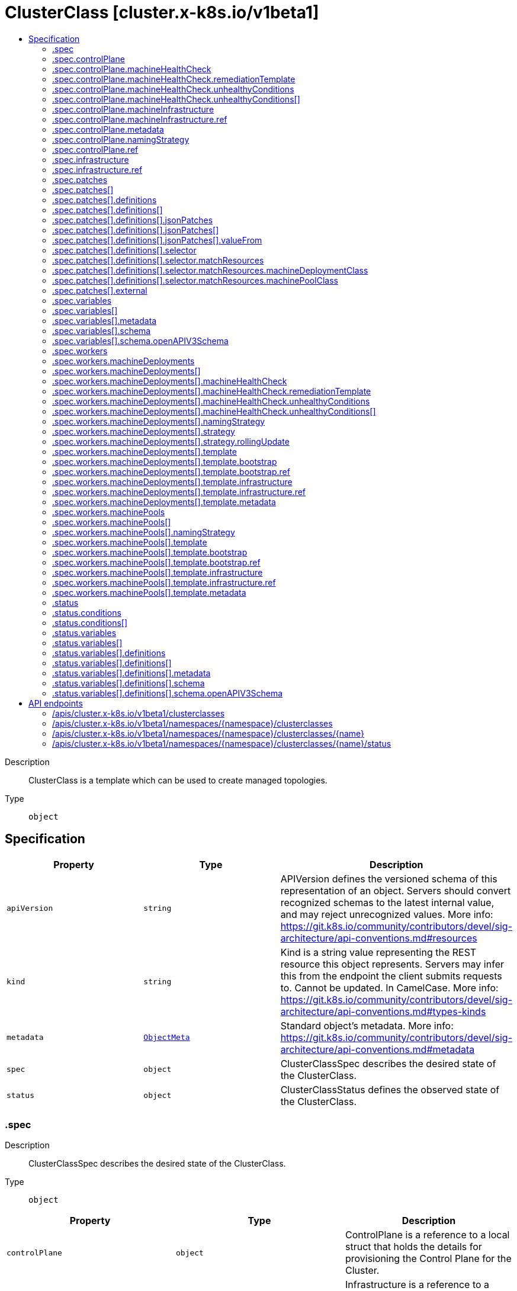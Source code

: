// Automatically generated by 'openshift-apidocs-gen'. Do not edit.
:_mod-docs-content-type: ASSEMBLY
[id="clusterclass-cluster-x-k8s-io-v1beta1"]
= ClusterClass [cluster.x-k8s.io/v1beta1]
:toc: macro
:toc-title:

toc::[]


Description::
+
--
ClusterClass is a template which can be used to create managed topologies.
--

Type::
  `object`



== Specification

[cols="1,1,1",options="header"]
|===
| Property | Type | Description

| `apiVersion`
| `string`
| APIVersion defines the versioned schema of this representation of an object. Servers should convert recognized schemas to the latest internal value, and may reject unrecognized values. More info: https://git.k8s.io/community/contributors/devel/sig-architecture/api-conventions.md#resources

| `kind`
| `string`
| Kind is a string value representing the REST resource this object represents. Servers may infer this from the endpoint the client submits requests to. Cannot be updated. In CamelCase. More info: https://git.k8s.io/community/contributors/devel/sig-architecture/api-conventions.md#types-kinds

| `metadata`
| xref:../objects/index.adoc#io.k8s.apimachinery.pkg.apis.meta.v1.ObjectMeta[`ObjectMeta`]
| Standard object's metadata. More info: https://git.k8s.io/community/contributors/devel/sig-architecture/api-conventions.md#metadata

| `spec`
| `object`
| ClusterClassSpec describes the desired state of the ClusterClass.

| `status`
| `object`
| ClusterClassStatus defines the observed state of the ClusterClass.

|===
=== .spec
Description::
+
--
ClusterClassSpec describes the desired state of the ClusterClass.
--

Type::
  `object`




[cols="1,1,1",options="header"]
|===
| Property | Type | Description

| `controlPlane`
| `object`
| ControlPlane is a reference to a local struct that holds the details
for provisioning the Control Plane for the Cluster.

| `infrastructure`
| `object`
| Infrastructure is a reference to a provider-specific template that holds
the details for provisioning infrastructure specific cluster
for the underlying provider.
The underlying provider is responsible for the implementation
of the template to an infrastructure cluster.

| `patches`
| `array`
| Patches defines the patches which are applied to customize
referenced templates of a ClusterClass.
Note: Patches will be applied in the order of the array.

| `patches[]`
| `object`
| ClusterClassPatch defines a patch which is applied to customize the referenced templates.

| `variables`
| `array`
| Variables defines the variables which can be configured
in the Cluster topology and are then used in patches.

| `variables[]`
| `object`
| ClusterClassVariable defines a variable which can
be configured in the Cluster topology and used in patches.

| `workers`
| `object`
| Workers describes the worker nodes for the cluster.
It is a collection of node types which can be used to create
the worker nodes of the cluster.

|===
=== .spec.controlPlane
Description::
+
--
ControlPlane is a reference to a local struct that holds the details
for provisioning the Control Plane for the Cluster.
--

Type::
  `object`

Required::
  - `ref`



[cols="1,1,1",options="header"]
|===
| Property | Type | Description

| `machineHealthCheck`
| `object`
| MachineHealthCheck defines a MachineHealthCheck for this ControlPlaneClass.
This field is supported if and only if the ControlPlane provider template
referenced above is Machine based and supports setting replicas.

| `machineInfrastructure`
| `object`
| MachineInfrastructure defines the metadata and infrastructure information
for control plane machines.


This field is supported if and only if the control plane provider template
referenced above is Machine based and supports setting replicas.

| `metadata`
| `object`
| Metadata is the metadata applied to the ControlPlane and the Machines of the ControlPlane
if the ControlPlaneTemplate referenced is machine based. If not, it is applied only to the
ControlPlane.
At runtime this metadata is merged with the corresponding metadata from the topology.


This field is supported if and only if the control plane provider template
referenced is Machine based.

| `namingStrategy`
| `object`
| NamingStrategy allows changing the naming pattern used when creating the control plane provider object.

| `nodeDeletionTimeout`
| `string`
| NodeDeletionTimeout defines how long the controller will attempt to delete the Node that the Machine
hosts after the Machine is marked for deletion. A duration of 0 will retry deletion indefinitely.
Defaults to 10 seconds.
NOTE: This value can be overridden while defining a Cluster.Topology.

| `nodeDrainTimeout`
| `string`
| NodeDrainTimeout is the total amount of time that the controller will spend on draining a node.
The default value is 0, meaning that the node can be drained without any time limitations.
NOTE: NodeDrainTimeout is different from `kubectl drain --timeout`
NOTE: This value can be overridden while defining a Cluster.Topology.

| `nodeVolumeDetachTimeout`
| `string`
| NodeVolumeDetachTimeout is the total amount of time that the controller will spend on waiting for all volumes
to be detached. The default value is 0, meaning that the volumes can be detached without any time limitations.
NOTE: This value can be overridden while defining a Cluster.Topology.

| `ref`
| `object`
| Ref is a required reference to a custom resource
offered by a provider.

|===
=== .spec.controlPlane.machineHealthCheck
Description::
+
--
MachineHealthCheck defines a MachineHealthCheck for this ControlPlaneClass.
This field is supported if and only if the ControlPlane provider template
referenced above is Machine based and supports setting replicas.
--

Type::
  `object`




[cols="1,1,1",options="header"]
|===
| Property | Type | Description

| `maxUnhealthy`
| `integer-or-string`
| Any further remediation is only allowed if at most "MaxUnhealthy" machines selected by
"selector" are not healthy.

| `nodeStartupTimeout`
| `string`
| Machines older than this duration without a node will be considered to have
failed and will be remediated.
If you wish to disable this feature, set the value explicitly to 0.

| `remediationTemplate`
| `object`
| RemediationTemplate is a reference to a remediation template
provided by an infrastructure provider.


This field is completely optional, when filled, the MachineHealthCheck controller
creates a new object from the template referenced and hands off remediation of the machine to
a controller that lives outside of Cluster API.

| `unhealthyConditions`
| `array`
| UnhealthyConditions contains a list of the conditions that determine
whether a node is considered unhealthy. The conditions are combined in a
logical OR, i.e. if any of the conditions is met, the node is unhealthy.

| `unhealthyConditions[]`
| `object`
| UnhealthyCondition represents a Node condition type and value with a timeout
specified as a duration.  When the named condition has been in the given
status for at least the timeout value, a node is considered unhealthy.

| `unhealthyRange`
| `string`
| Any further remediation is only allowed if the number of machines selected by "selector" as not healthy
is within the range of "UnhealthyRange". Takes precedence over MaxUnhealthy.
Eg. "[3-5]" - This means that remediation will be allowed only when:
(a) there are at least 3 unhealthy machines (and)
(b) there are at most 5 unhealthy machines

|===
=== .spec.controlPlane.machineHealthCheck.remediationTemplate
Description::
+
--
RemediationTemplate is a reference to a remediation template
provided by an infrastructure provider.


This field is completely optional, when filled, the MachineHealthCheck controller
creates a new object from the template referenced and hands off remediation of the machine to
a controller that lives outside of Cluster API.
--

Type::
  `object`




[cols="1,1,1",options="header"]
|===
| Property | Type | Description

| `apiVersion`
| `string`
| API version of the referent.

| `fieldPath`
| `string`
| If referring to a piece of an object instead of an entire object, this string
should contain a valid JSON/Go field access statement, such as desiredState.manifest.containers[2].
For example, if the object reference is to a container within a pod, this would take on a value like:
"spec.containers{name}" (where "name" refers to the name of the container that triggered
the event) or if no container name is specified "spec.containers[2]" (container with
index 2 in this pod). This syntax is chosen only to have some well-defined way of
referencing a part of an object.
TODO: this design is not final and this field is subject to change in the future.

| `kind`
| `string`
| Kind of the referent.
More info: https://git.k8s.io/community/contributors/devel/sig-architecture/api-conventions.md#types-kinds

| `name`
| `string`
| Name of the referent.
More info: https://kubernetes.io/docs/concepts/overview/working-with-objects/names/#names

| `namespace`
| `string`
| Namespace of the referent.
More info: https://kubernetes.io/docs/concepts/overview/working-with-objects/namespaces/

| `resourceVersion`
| `string`
| Specific resourceVersion to which this reference is made, if any.
More info: https://git.k8s.io/community/contributors/devel/sig-architecture/api-conventions.md#concurrency-control-and-consistency

| `uid`
| `string`
| UID of the referent.
More info: https://kubernetes.io/docs/concepts/overview/working-with-objects/names/#uids

|===
=== .spec.controlPlane.machineHealthCheck.unhealthyConditions
Description::
+
--
UnhealthyConditions contains a list of the conditions that determine
whether a node is considered unhealthy. The conditions are combined in a
logical OR, i.e. if any of the conditions is met, the node is unhealthy.
--

Type::
  `array`




=== .spec.controlPlane.machineHealthCheck.unhealthyConditions[]
Description::
+
--
UnhealthyCondition represents a Node condition type and value with a timeout
specified as a duration.  When the named condition has been in the given
status for at least the timeout value, a node is considered unhealthy.
--

Type::
  `object`

Required::
  - `status`
  - `timeout`
  - `type`



[cols="1,1,1",options="header"]
|===
| Property | Type | Description

| `status`
| `string`
| 

| `timeout`
| `string`
| 

| `type`
| `string`
| 

|===
=== .spec.controlPlane.machineInfrastructure
Description::
+
--
MachineInfrastructure defines the metadata and infrastructure information
for control plane machines.


This field is supported if and only if the control plane provider template
referenced above is Machine based and supports setting replicas.
--

Type::
  `object`

Required::
  - `ref`



[cols="1,1,1",options="header"]
|===
| Property | Type | Description

| `ref`
| `object`
| Ref is a required reference to a custom resource
offered by a provider.

|===
=== .spec.controlPlane.machineInfrastructure.ref
Description::
+
--
Ref is a required reference to a custom resource
offered by a provider.
--

Type::
  `object`




[cols="1,1,1",options="header"]
|===
| Property | Type | Description

| `apiVersion`
| `string`
| API version of the referent.

| `fieldPath`
| `string`
| If referring to a piece of an object instead of an entire object, this string
should contain a valid JSON/Go field access statement, such as desiredState.manifest.containers[2].
For example, if the object reference is to a container within a pod, this would take on a value like:
"spec.containers{name}" (where "name" refers to the name of the container that triggered
the event) or if no container name is specified "spec.containers[2]" (container with
index 2 in this pod). This syntax is chosen only to have some well-defined way of
referencing a part of an object.
TODO: this design is not final and this field is subject to change in the future.

| `kind`
| `string`
| Kind of the referent.
More info: https://git.k8s.io/community/contributors/devel/sig-architecture/api-conventions.md#types-kinds

| `name`
| `string`
| Name of the referent.
More info: https://kubernetes.io/docs/concepts/overview/working-with-objects/names/#names

| `namespace`
| `string`
| Namespace of the referent.
More info: https://kubernetes.io/docs/concepts/overview/working-with-objects/namespaces/

| `resourceVersion`
| `string`
| Specific resourceVersion to which this reference is made, if any.
More info: https://git.k8s.io/community/contributors/devel/sig-architecture/api-conventions.md#concurrency-control-and-consistency

| `uid`
| `string`
| UID of the referent.
More info: https://kubernetes.io/docs/concepts/overview/working-with-objects/names/#uids

|===
=== .spec.controlPlane.metadata
Description::
+
--
Metadata is the metadata applied to the ControlPlane and the Machines of the ControlPlane
if the ControlPlaneTemplate referenced is machine based. If not, it is applied only to the
ControlPlane.
At runtime this metadata is merged with the corresponding metadata from the topology.


This field is supported if and only if the control plane provider template
referenced is Machine based.
--

Type::
  `object`




[cols="1,1,1",options="header"]
|===
| Property | Type | Description

| `annotations`
| `object (string)`
| Annotations is an unstructured key value map stored with a resource that may be
set by external tools to store and retrieve arbitrary metadata. They are not
queryable and should be preserved when modifying objects.
More info: http://kubernetes.io/docs/user-guide/annotations

| `labels`
| `object (string)`
| Map of string keys and values that can be used to organize and categorize
(scope and select) objects. May match selectors of replication controllers
and services.
More info: http://kubernetes.io/docs/user-guide/labels

|===
=== .spec.controlPlane.namingStrategy
Description::
+
--
NamingStrategy allows changing the naming pattern used when creating the control plane provider object.
--

Type::
  `object`




[cols="1,1,1",options="header"]
|===
| Property | Type | Description

| `template`
| `string`
| Template defines the template to use for generating the name of the ControlPlane object.
If not defined, it will fallback to `{{ .cluster.name }}-{{ .random }}`.
If the templated string exceeds 63 characters, it will be trimmed to 58 characters and will
get concatenated with a random suffix of length 5.
The templating mechanism provides the following arguments:
* `.cluster.name`: The name of the cluster object.
* `.random`: A random alphanumeric string, without vowels, of length 5.

|===
=== .spec.controlPlane.ref
Description::
+
--
Ref is a required reference to a custom resource
offered by a provider.
--

Type::
  `object`




[cols="1,1,1",options="header"]
|===
| Property | Type | Description

| `apiVersion`
| `string`
| API version of the referent.

| `fieldPath`
| `string`
| If referring to a piece of an object instead of an entire object, this string
should contain a valid JSON/Go field access statement, such as desiredState.manifest.containers[2].
For example, if the object reference is to a container within a pod, this would take on a value like:
"spec.containers{name}" (where "name" refers to the name of the container that triggered
the event) or if no container name is specified "spec.containers[2]" (container with
index 2 in this pod). This syntax is chosen only to have some well-defined way of
referencing a part of an object.
TODO: this design is not final and this field is subject to change in the future.

| `kind`
| `string`
| Kind of the referent.
More info: https://git.k8s.io/community/contributors/devel/sig-architecture/api-conventions.md#types-kinds

| `name`
| `string`
| Name of the referent.
More info: https://kubernetes.io/docs/concepts/overview/working-with-objects/names/#names

| `namespace`
| `string`
| Namespace of the referent.
More info: https://kubernetes.io/docs/concepts/overview/working-with-objects/namespaces/

| `resourceVersion`
| `string`
| Specific resourceVersion to which this reference is made, if any.
More info: https://git.k8s.io/community/contributors/devel/sig-architecture/api-conventions.md#concurrency-control-and-consistency

| `uid`
| `string`
| UID of the referent.
More info: https://kubernetes.io/docs/concepts/overview/working-with-objects/names/#uids

|===
=== .spec.infrastructure
Description::
+
--
Infrastructure is a reference to a provider-specific template that holds
the details for provisioning infrastructure specific cluster
for the underlying provider.
The underlying provider is responsible for the implementation
of the template to an infrastructure cluster.
--

Type::
  `object`

Required::
  - `ref`



[cols="1,1,1",options="header"]
|===
| Property | Type | Description

| `ref`
| `object`
| Ref is a required reference to a custom resource
offered by a provider.

|===
=== .spec.infrastructure.ref
Description::
+
--
Ref is a required reference to a custom resource
offered by a provider.
--

Type::
  `object`




[cols="1,1,1",options="header"]
|===
| Property | Type | Description

| `apiVersion`
| `string`
| API version of the referent.

| `fieldPath`
| `string`
| If referring to a piece of an object instead of an entire object, this string
should contain a valid JSON/Go field access statement, such as desiredState.manifest.containers[2].
For example, if the object reference is to a container within a pod, this would take on a value like:
"spec.containers{name}" (where "name" refers to the name of the container that triggered
the event) or if no container name is specified "spec.containers[2]" (container with
index 2 in this pod). This syntax is chosen only to have some well-defined way of
referencing a part of an object.
TODO: this design is not final and this field is subject to change in the future.

| `kind`
| `string`
| Kind of the referent.
More info: https://git.k8s.io/community/contributors/devel/sig-architecture/api-conventions.md#types-kinds

| `name`
| `string`
| Name of the referent.
More info: https://kubernetes.io/docs/concepts/overview/working-with-objects/names/#names

| `namespace`
| `string`
| Namespace of the referent.
More info: https://kubernetes.io/docs/concepts/overview/working-with-objects/namespaces/

| `resourceVersion`
| `string`
| Specific resourceVersion to which this reference is made, if any.
More info: https://git.k8s.io/community/contributors/devel/sig-architecture/api-conventions.md#concurrency-control-and-consistency

| `uid`
| `string`
| UID of the referent.
More info: https://kubernetes.io/docs/concepts/overview/working-with-objects/names/#uids

|===
=== .spec.patches
Description::
+
--
Patches defines the patches which are applied to customize
referenced templates of a ClusterClass.
Note: Patches will be applied in the order of the array.
--

Type::
  `array`




=== .spec.patches[]
Description::
+
--
ClusterClassPatch defines a patch which is applied to customize the referenced templates.
--

Type::
  `object`

Required::
  - `name`



[cols="1,1,1",options="header"]
|===
| Property | Type | Description

| `definitions`
| `array`
| Definitions define inline patches.
Note: Patches will be applied in the order of the array.
Note: Exactly one of Definitions or External must be set.

| `definitions[]`
| `object`
| PatchDefinition defines a patch which is applied to customize the referenced templates.

| `description`
| `string`
| Description is a human-readable description of this patch.

| `enabledIf`
| `string`
| EnabledIf is a Go template to be used to calculate if a patch should be enabled.
It can reference variables defined in .spec.variables and builtin variables.
The patch will be enabled if the template evaluates to `true`, otherwise it will
be disabled.
If EnabledIf is not set, the patch will be enabled per default.

| `external`
| `object`
| External defines an external patch.
Note: Exactly one of Definitions or External must be set.

| `name`
| `string`
| Name of the patch.

|===
=== .spec.patches[].definitions
Description::
+
--
Definitions define inline patches.
Note: Patches will be applied in the order of the array.
Note: Exactly one of Definitions or External must be set.
--

Type::
  `array`




=== .spec.patches[].definitions[]
Description::
+
--
PatchDefinition defines a patch which is applied to customize the referenced templates.
--

Type::
  `object`

Required::
  - `jsonPatches`
  - `selector`



[cols="1,1,1",options="header"]
|===
| Property | Type | Description

| `jsonPatches`
| `array`
| JSONPatches defines the patches which should be applied on the templates
matching the selector.
Note: Patches will be applied in the order of the array.

| `jsonPatches[]`
| `object`
| JSONPatch defines a JSON patch.

| `selector`
| `object`
| Selector defines on which templates the patch should be applied.

|===
=== .spec.patches[].definitions[].jsonPatches
Description::
+
--
JSONPatches defines the patches which should be applied on the templates
matching the selector.
Note: Patches will be applied in the order of the array.
--

Type::
  `array`




=== .spec.patches[].definitions[].jsonPatches[]
Description::
+
--
JSONPatch defines a JSON patch.
--

Type::
  `object`

Required::
  - `op`
  - `path`



[cols="1,1,1",options="header"]
|===
| Property | Type | Description

| `op`
| `string`
| Op defines the operation of the patch.
Note: Only `add`, `replace` and `remove` are supported.

| `path`
| `string`
| Path defines the path of the patch.
Note: Only the spec of a template can be patched, thus the path has to start with /spec/.
Note: For now the only allowed array modifications are `append` and `prepend`, i.e.:
* for op: `add`: only index 0 (prepend) and - (append) are allowed
* for op: `replace` or `remove`: no indexes are allowed

| `value`
| ``
| Value defines the value of the patch.
Note: Either Value or ValueFrom is required for add and replace
operations. Only one of them is allowed to be set at the same time.
Note: We have to use apiextensionsv1.JSON instead of our JSON type,
because controller-tools has a hard-coded schema for apiextensionsv1.JSON
which cannot be produced by another type (unset type field).
Ref: https://github.com/kubernetes-sigs/controller-tools/blob/d0e03a142d0ecdd5491593e941ee1d6b5d91dba6/pkg/crd/known_types.go#L106-L111

| `valueFrom`
| `object`
| ValueFrom defines the value of the patch.
Note: Either Value or ValueFrom is required for add and replace
operations. Only one of them is allowed to be set at the same time.

|===
=== .spec.patches[].definitions[].jsonPatches[].valueFrom
Description::
+
--
ValueFrom defines the value of the patch.
Note: Either Value or ValueFrom is required for add and replace
operations. Only one of them is allowed to be set at the same time.
--

Type::
  `object`




[cols="1,1,1",options="header"]
|===
| Property | Type | Description

| `template`
| `string`
| Template is the Go template to be used to calculate the value.
A template can reference variables defined in .spec.variables and builtin variables.
Note: The template must evaluate to a valid YAML or JSON value.

| `variable`
| `string`
| Variable is the variable to be used as value.
Variable can be one of the variables defined in .spec.variables or a builtin variable.

|===
=== .spec.patches[].definitions[].selector
Description::
+
--
Selector defines on which templates the patch should be applied.
--

Type::
  `object`

Required::
  - `apiVersion`
  - `kind`
  - `matchResources`



[cols="1,1,1",options="header"]
|===
| Property | Type | Description

| `apiVersion`
| `string`
| APIVersion filters templates by apiVersion.

| `kind`
| `string`
| Kind filters templates by kind.

| `matchResources`
| `object`
| MatchResources selects templates based on where they are referenced.

|===
=== .spec.patches[].definitions[].selector.matchResources
Description::
+
--
MatchResources selects templates based on where they are referenced.
--

Type::
  `object`




[cols="1,1,1",options="header"]
|===
| Property | Type | Description

| `controlPlane`
| `boolean`
| ControlPlane selects templates referenced in .spec.ControlPlane.
Note: this will match the controlPlane and also the controlPlane
machineInfrastructure (depending on the kind and apiVersion).

| `infrastructureCluster`
| `boolean`
| InfrastructureCluster selects templates referenced in .spec.infrastructure.

| `machineDeploymentClass`
| `object`
| MachineDeploymentClass selects templates referenced in specific MachineDeploymentClasses in
.spec.workers.machineDeployments.

| `machinePoolClass`
| `object`
| MachinePoolClass selects templates referenced in specific MachinePoolClasses in
.spec.workers.machinePools.

|===
=== .spec.patches[].definitions[].selector.matchResources.machineDeploymentClass
Description::
+
--
MachineDeploymentClass selects templates referenced in specific MachineDeploymentClasses in
.spec.workers.machineDeployments.
--

Type::
  `object`




[cols="1,1,1",options="header"]
|===
| Property | Type | Description

| `names`
| `array (string)`
| Names selects templates by class names.

|===
=== .spec.patches[].definitions[].selector.matchResources.machinePoolClass
Description::
+
--
MachinePoolClass selects templates referenced in specific MachinePoolClasses in
.spec.workers.machinePools.
--

Type::
  `object`




[cols="1,1,1",options="header"]
|===
| Property | Type | Description

| `names`
| `array (string)`
| Names selects templates by class names.

|===
=== .spec.patches[].external
Description::
+
--
External defines an external patch.
Note: Exactly one of Definitions or External must be set.
--

Type::
  `object`




[cols="1,1,1",options="header"]
|===
| Property | Type | Description

| `discoverVariablesExtension`
| `string`
| DiscoverVariablesExtension references an extension which is called to discover variables.

| `generateExtension`
| `string`
| GenerateExtension references an extension which is called to generate patches.

| `settings`
| `object (string)`
| Settings defines key value pairs to be passed to the extensions.
Values defined here take precedence over the values defined in the
corresponding ExtensionConfig.

| `validateExtension`
| `string`
| ValidateExtension references an extension which is called to validate the topology.

|===
=== .spec.variables
Description::
+
--
Variables defines the variables which can be configured
in the Cluster topology and are then used in patches.
--

Type::
  `array`




=== .spec.variables[]
Description::
+
--
ClusterClassVariable defines a variable which can
be configured in the Cluster topology and used in patches.
--

Type::
  `object`

Required::
  - `name`
  - `required`
  - `schema`



[cols="1,1,1",options="header"]
|===
| Property | Type | Description

| `metadata`
| `object`
| Metadata is the metadata of a variable.
It can be used to add additional data for higher level tools to
a ClusterClassVariable.

| `name`
| `string`
| Name of the variable.

| `required`
| `boolean`
| Required specifies if the variable is required.
Note: this applies to the variable as a whole and thus the
top-level object defined in the schema. If nested fields are
required, this will be specified inside the schema.

| `schema`
| `object`
| Schema defines the schema of the variable.

|===
=== .spec.variables[].metadata
Description::
+
--
Metadata is the metadata of a variable.
It can be used to add additional data for higher level tools to
a ClusterClassVariable.
--

Type::
  `object`




[cols="1,1,1",options="header"]
|===
| Property | Type | Description

| `annotations`
| `object (string)`
| Annotations is an unstructured key value map that can be used to store and
retrieve arbitrary metadata.
They are not queryable.

| `labels`
| `object (string)`
| Map of string keys and values that can be used to organize and categorize
(scope and select) variables.

|===
=== .spec.variables[].schema
Description::
+
--
Schema defines the schema of the variable.
--

Type::
  `object`

Required::
  - `openAPIV3Schema`



[cols="1,1,1",options="header"]
|===
| Property | Type | Description

| `openAPIV3Schema`
| `object`
| OpenAPIV3Schema defines the schema of a variable via OpenAPI v3
schema. The schema is a subset of the schema used in
Kubernetes CRDs.

|===
=== .spec.variables[].schema.openAPIV3Schema
Description::
+
--
OpenAPIV3Schema defines the schema of a variable via OpenAPI v3
schema. The schema is a subset of the schema used in
Kubernetes CRDs.
--

Type::
  `object`

Required::
  - `type`



[cols="1,1,1",options="header"]
|===
| Property | Type | Description

| `additionalProperties`
| ``
| AdditionalProperties specifies the schema of values in a map (keys are always strings).
NOTE: Can only be set if type is object.
NOTE: AdditionalProperties is mutually exclusive with Properties.
NOTE: This field uses PreserveUnknownFields and Schemaless,
because recursive validation is not possible.

| `default`
| ``
| Default is the default value of the variable.
NOTE: Can be set for all types.

| `description`
| `string`
| Description is a human-readable description of this variable.

| `enum`
| `array (undefined)`
| Enum is the list of valid values of the variable.
NOTE: Can be set for all types.

| `example`
| ``
| Example is an example for this variable.

| `exclusiveMaximum`
| `boolean`
| ExclusiveMaximum specifies if the Maximum is exclusive.
NOTE: Can only be set if type is integer or number.

| `exclusiveMinimum`
| `boolean`
| ExclusiveMinimum specifies if the Minimum is exclusive.
NOTE: Can only be set if type is integer or number.

| `format`
| `string`
| Format is an OpenAPI v3 format string. Unknown formats are ignored.
For a list of supported formats please see: (of the k8s.io/apiextensions-apiserver version we're currently using)
https://github.com/kubernetes/apiextensions-apiserver/blob/master/pkg/apiserver/validation/formats.go
NOTE: Can only be set if type is string.

| `items`
| ``
| Items specifies fields of an array.
NOTE: Can only be set if type is array.
NOTE: This field uses PreserveUnknownFields and Schemaless,
because recursive validation is not possible.

| `maxItems`
| `integer`
| MaxItems is the max length of an array variable.
NOTE: Can only be set if type is array.

| `maxLength`
| `integer`
| MaxLength is the max length of a string variable.
NOTE: Can only be set if type is string.

| `maximum`
| `integer`
| Maximum is the maximum of an integer or number variable.
If ExclusiveMaximum is false, the variable is valid if it is lower than, or equal to, the value of Maximum.
If ExclusiveMaximum is true, the variable is valid if it is strictly lower than the value of Maximum.
NOTE: Can only be set if type is integer or number.

| `minItems`
| `integer`
| MinItems is the min length of an array variable.
NOTE: Can only be set if type is array.

| `minLength`
| `integer`
| MinLength is the min length of a string variable.
NOTE: Can only be set if type is string.

| `minimum`
| `integer`
| Minimum is the minimum of an integer or number variable.
If ExclusiveMinimum is false, the variable is valid if it is greater than, or equal to, the value of Minimum.
If ExclusiveMinimum is true, the variable is valid if it is strictly greater than the value of Minimum.
NOTE: Can only be set if type is integer or number.

| `pattern`
| `string`
| Pattern is the regex which a string variable must match.
NOTE: Can only be set if type is string.

| `properties`
| ``
| Properties specifies fields of an object.
NOTE: Can only be set if type is object.
NOTE: Properties is mutually exclusive with AdditionalProperties.
NOTE: This field uses PreserveUnknownFields and Schemaless,
because recursive validation is not possible.

| `required`
| `array (string)`
| Required specifies which fields of an object are required.
NOTE: Can only be set if type is object.

| `type`
| `string`
| Type is the type of the variable.
Valid values are: object, array, string, integer, number or boolean.

| `uniqueItems`
| `boolean`
| UniqueItems specifies if items in an array must be unique.
NOTE: Can only be set if type is array.

| `x-kubernetes-preserve-unknown-fields`
| `boolean`
| XPreserveUnknownFields allows setting fields in a variable object
which are not defined in the variable schema. This affects fields recursively,
except if nested properties or additionalProperties are specified in the schema.

|===
=== .spec.workers
Description::
+
--
Workers describes the worker nodes for the cluster.
It is a collection of node types which can be used to create
the worker nodes of the cluster.
--

Type::
  `object`




[cols="1,1,1",options="header"]
|===
| Property | Type | Description

| `machineDeployments`
| `array`
| MachineDeployments is a list of machine deployment classes that can be used to create
a set of worker nodes.

| `machineDeployments[]`
| `object`
| MachineDeploymentClass serves as a template to define a set of worker nodes of the cluster
provisioned using the `ClusterClass`.

| `machinePools`
| `array`
| MachinePools is a list of machine pool classes that can be used to create
a set of worker nodes.

| `machinePools[]`
| `object`
| MachinePoolClass serves as a template to define a pool of worker nodes of the cluster
provisioned using `ClusterClass`.

|===
=== .spec.workers.machineDeployments
Description::
+
--
MachineDeployments is a list of machine deployment classes that can be used to create
a set of worker nodes.
--

Type::
  `array`




=== .spec.workers.machineDeployments[]
Description::
+
--
MachineDeploymentClass serves as a template to define a set of worker nodes of the cluster
provisioned using the `ClusterClass`.
--

Type::
  `object`

Required::
  - `class`
  - `template`



[cols="1,1,1",options="header"]
|===
| Property | Type | Description

| `class`
| `string`
| Class denotes a type of worker node present in the cluster,
this name MUST be unique within a ClusterClass and can be referenced
in the Cluster to create a managed MachineDeployment.

| `failureDomain`
| `string`
| FailureDomain is the failure domain the machines will be created in.
Must match a key in the FailureDomains map stored on the cluster object.
NOTE: This value can be overridden while defining a Cluster.Topology using this MachineDeploymentClass.

| `machineHealthCheck`
| `object`
| MachineHealthCheck defines a MachineHealthCheck for this MachineDeploymentClass.

| `minReadySeconds`
| `integer`
| Minimum number of seconds for which a newly created machine should
be ready.
Defaults to 0 (machine will be considered available as soon as it
is ready)
NOTE: This value can be overridden while defining a Cluster.Topology using this MachineDeploymentClass.

| `namingStrategy`
| `object`
| NamingStrategy allows changing the naming pattern used when creating the MachineDeployment.

| `nodeDeletionTimeout`
| `string`
| NodeDeletionTimeout defines how long the controller will attempt to delete the Node that the Machine
hosts after the Machine is marked for deletion. A duration of 0 will retry deletion indefinitely.
Defaults to 10 seconds.
NOTE: This value can be overridden while defining a Cluster.Topology using this MachineDeploymentClass.

| `nodeDrainTimeout`
| `string`
| NodeDrainTimeout is the total amount of time that the controller will spend on draining a node.
The default value is 0, meaning that the node can be drained without any time limitations.
NOTE: NodeDrainTimeout is different from `kubectl drain --timeout`
NOTE: This value can be overridden while defining a Cluster.Topology using this MachineDeploymentClass.

| `nodeVolumeDetachTimeout`
| `string`
| NodeVolumeDetachTimeout is the total amount of time that the controller will spend on waiting for all volumes
to be detached. The default value is 0, meaning that the volumes can be detached without any time limitations.
NOTE: This value can be overridden while defining a Cluster.Topology using this MachineDeploymentClass.

| `strategy`
| `object`
| The deployment strategy to use to replace existing machines with
new ones.
NOTE: This value can be overridden while defining a Cluster.Topology using this MachineDeploymentClass.

| `template`
| `object`
| Template is a local struct containing a collection of templates for creation of
MachineDeployment objects representing a set of worker nodes.

|===
=== .spec.workers.machineDeployments[].machineHealthCheck
Description::
+
--
MachineHealthCheck defines a MachineHealthCheck for this MachineDeploymentClass.
--

Type::
  `object`




[cols="1,1,1",options="header"]
|===
| Property | Type | Description

| `maxUnhealthy`
| `integer-or-string`
| Any further remediation is only allowed if at most "MaxUnhealthy" machines selected by
"selector" are not healthy.

| `nodeStartupTimeout`
| `string`
| Machines older than this duration without a node will be considered to have
failed and will be remediated.
If you wish to disable this feature, set the value explicitly to 0.

| `remediationTemplate`
| `object`
| RemediationTemplate is a reference to a remediation template
provided by an infrastructure provider.


This field is completely optional, when filled, the MachineHealthCheck controller
creates a new object from the template referenced and hands off remediation of the machine to
a controller that lives outside of Cluster API.

| `unhealthyConditions`
| `array`
| UnhealthyConditions contains a list of the conditions that determine
whether a node is considered unhealthy. The conditions are combined in a
logical OR, i.e. if any of the conditions is met, the node is unhealthy.

| `unhealthyConditions[]`
| `object`
| UnhealthyCondition represents a Node condition type and value with a timeout
specified as a duration.  When the named condition has been in the given
status for at least the timeout value, a node is considered unhealthy.

| `unhealthyRange`
| `string`
| Any further remediation is only allowed if the number of machines selected by "selector" as not healthy
is within the range of "UnhealthyRange". Takes precedence over MaxUnhealthy.
Eg. "[3-5]" - This means that remediation will be allowed only when:
(a) there are at least 3 unhealthy machines (and)
(b) there are at most 5 unhealthy machines

|===
=== .spec.workers.machineDeployments[].machineHealthCheck.remediationTemplate
Description::
+
--
RemediationTemplate is a reference to a remediation template
provided by an infrastructure provider.


This field is completely optional, when filled, the MachineHealthCheck controller
creates a new object from the template referenced and hands off remediation of the machine to
a controller that lives outside of Cluster API.
--

Type::
  `object`




[cols="1,1,1",options="header"]
|===
| Property | Type | Description

| `apiVersion`
| `string`
| API version of the referent.

| `fieldPath`
| `string`
| If referring to a piece of an object instead of an entire object, this string
should contain a valid JSON/Go field access statement, such as desiredState.manifest.containers[2].
For example, if the object reference is to a container within a pod, this would take on a value like:
"spec.containers{name}" (where "name" refers to the name of the container that triggered
the event) or if no container name is specified "spec.containers[2]" (container with
index 2 in this pod). This syntax is chosen only to have some well-defined way of
referencing a part of an object.
TODO: this design is not final and this field is subject to change in the future.

| `kind`
| `string`
| Kind of the referent.
More info: https://git.k8s.io/community/contributors/devel/sig-architecture/api-conventions.md#types-kinds

| `name`
| `string`
| Name of the referent.
More info: https://kubernetes.io/docs/concepts/overview/working-with-objects/names/#names

| `namespace`
| `string`
| Namespace of the referent.
More info: https://kubernetes.io/docs/concepts/overview/working-with-objects/namespaces/

| `resourceVersion`
| `string`
| Specific resourceVersion to which this reference is made, if any.
More info: https://git.k8s.io/community/contributors/devel/sig-architecture/api-conventions.md#concurrency-control-and-consistency

| `uid`
| `string`
| UID of the referent.
More info: https://kubernetes.io/docs/concepts/overview/working-with-objects/names/#uids

|===
=== .spec.workers.machineDeployments[].machineHealthCheck.unhealthyConditions
Description::
+
--
UnhealthyConditions contains a list of the conditions that determine
whether a node is considered unhealthy. The conditions are combined in a
logical OR, i.e. if any of the conditions is met, the node is unhealthy.
--

Type::
  `array`




=== .spec.workers.machineDeployments[].machineHealthCheck.unhealthyConditions[]
Description::
+
--
UnhealthyCondition represents a Node condition type and value with a timeout
specified as a duration.  When the named condition has been in the given
status for at least the timeout value, a node is considered unhealthy.
--

Type::
  `object`

Required::
  - `status`
  - `timeout`
  - `type`



[cols="1,1,1",options="header"]
|===
| Property | Type | Description

| `status`
| `string`
| 

| `timeout`
| `string`
| 

| `type`
| `string`
| 

|===
=== .spec.workers.machineDeployments[].namingStrategy
Description::
+
--
NamingStrategy allows changing the naming pattern used when creating the MachineDeployment.
--

Type::
  `object`




[cols="1,1,1",options="header"]
|===
| Property | Type | Description

| `template`
| `string`
| Template defines the template to use for generating the name of the MachineDeployment object.
If not defined, it will fallback to `{{ .cluster.name }}-{{ .machineDeployment.topologyName }}-{{ .random }}`.
If the templated string exceeds 63 characters, it will be trimmed to 58 characters and will
get concatenated with a random suffix of length 5.
The templating mechanism provides the following arguments:
* `.cluster.name`: The name of the cluster object.
* `.random`: A random alphanumeric string, without vowels, of length 5.
* `.machineDeployment.topologyName`: The name of the MachineDeployment topology (Cluster.spec.topology.workers.machineDeployments[].name).

|===
=== .spec.workers.machineDeployments[].strategy
Description::
+
--
The deployment strategy to use to replace existing machines with
new ones.
NOTE: This value can be overridden while defining a Cluster.Topology using this MachineDeploymentClass.
--

Type::
  `object`




[cols="1,1,1",options="header"]
|===
| Property | Type | Description

| `rollingUpdate`
| `object`
| Rolling update config params. Present only if
MachineDeploymentStrategyType = RollingUpdate.

| `type`
| `string`
| Type of deployment. Allowed values are RollingUpdate and OnDelete.
The default is RollingUpdate.

|===
=== .spec.workers.machineDeployments[].strategy.rollingUpdate
Description::
+
--
Rolling update config params. Present only if
MachineDeploymentStrategyType = RollingUpdate.
--

Type::
  `object`




[cols="1,1,1",options="header"]
|===
| Property | Type | Description

| `deletePolicy`
| `string`
| DeletePolicy defines the policy used by the MachineDeployment to identify nodes to delete when downscaling.
Valid values are "Random, "Newest", "Oldest"
When no value is supplied, the default DeletePolicy of MachineSet is used

| `maxSurge`
| `integer-or-string`
| The maximum number of machines that can be scheduled above the
desired number of machines.
Value can be an absolute number (ex: 5) or a percentage of
desired machines (ex: 10%).
This can not be 0 if MaxUnavailable is 0.
Absolute number is calculated from percentage by rounding up.
Defaults to 1.
Example: when this is set to 30%, the new MachineSet can be scaled
up immediately when the rolling update starts, such that the total
number of old and new machines do not exceed 130% of desired
machines. Once old machines have been killed, new MachineSet can
be scaled up further, ensuring that total number of machines running
at any time during the update is at most 130% of desired machines.

| `maxUnavailable`
| `integer-or-string`
| The maximum number of machines that can be unavailable during the update.
Value can be an absolute number (ex: 5) or a percentage of desired
machines (ex: 10%).
Absolute number is calculated from percentage by rounding down.
This can not be 0 if MaxSurge is 0.
Defaults to 0.
Example: when this is set to 30%, the old MachineSet can be scaled
down to 70% of desired machines immediately when the rolling update
starts. Once new machines are ready, old MachineSet can be scaled
down further, followed by scaling up the new MachineSet, ensuring
that the total number of machines available at all times
during the update is at least 70% of desired machines.

|===
=== .spec.workers.machineDeployments[].template
Description::
+
--
Template is a local struct containing a collection of templates for creation of
MachineDeployment objects representing a set of worker nodes.
--

Type::
  `object`

Required::
  - `bootstrap`
  - `infrastructure`



[cols="1,1,1",options="header"]
|===
| Property | Type | Description

| `bootstrap`
| `object`
| Bootstrap contains the bootstrap template reference to be used
for the creation of worker Machines.

| `infrastructure`
| `object`
| Infrastructure contains the infrastructure template reference to be used
for the creation of worker Machines.

| `metadata`
| `object`
| Metadata is the metadata applied to the MachineDeployment and the machines of the MachineDeployment.
At runtime this metadata is merged with the corresponding metadata from the topology.

|===
=== .spec.workers.machineDeployments[].template.bootstrap
Description::
+
--
Bootstrap contains the bootstrap template reference to be used
for the creation of worker Machines.
--

Type::
  `object`

Required::
  - `ref`



[cols="1,1,1",options="header"]
|===
| Property | Type | Description

| `ref`
| `object`
| Ref is a required reference to a custom resource
offered by a provider.

|===
=== .spec.workers.machineDeployments[].template.bootstrap.ref
Description::
+
--
Ref is a required reference to a custom resource
offered by a provider.
--

Type::
  `object`




[cols="1,1,1",options="header"]
|===
| Property | Type | Description

| `apiVersion`
| `string`
| API version of the referent.

| `fieldPath`
| `string`
| If referring to a piece of an object instead of an entire object, this string
should contain a valid JSON/Go field access statement, such as desiredState.manifest.containers[2].
For example, if the object reference is to a container within a pod, this would take on a value like:
"spec.containers{name}" (where "name" refers to the name of the container that triggered
the event) or if no container name is specified "spec.containers[2]" (container with
index 2 in this pod). This syntax is chosen only to have some well-defined way of
referencing a part of an object.
TODO: this design is not final and this field is subject to change in the future.

| `kind`
| `string`
| Kind of the referent.
More info: https://git.k8s.io/community/contributors/devel/sig-architecture/api-conventions.md#types-kinds

| `name`
| `string`
| Name of the referent.
More info: https://kubernetes.io/docs/concepts/overview/working-with-objects/names/#names

| `namespace`
| `string`
| Namespace of the referent.
More info: https://kubernetes.io/docs/concepts/overview/working-with-objects/namespaces/

| `resourceVersion`
| `string`
| Specific resourceVersion to which this reference is made, if any.
More info: https://git.k8s.io/community/contributors/devel/sig-architecture/api-conventions.md#concurrency-control-and-consistency

| `uid`
| `string`
| UID of the referent.
More info: https://kubernetes.io/docs/concepts/overview/working-with-objects/names/#uids

|===
=== .spec.workers.machineDeployments[].template.infrastructure
Description::
+
--
Infrastructure contains the infrastructure template reference to be used
for the creation of worker Machines.
--

Type::
  `object`

Required::
  - `ref`



[cols="1,1,1",options="header"]
|===
| Property | Type | Description

| `ref`
| `object`
| Ref is a required reference to a custom resource
offered by a provider.

|===
=== .spec.workers.machineDeployments[].template.infrastructure.ref
Description::
+
--
Ref is a required reference to a custom resource
offered by a provider.
--

Type::
  `object`




[cols="1,1,1",options="header"]
|===
| Property | Type | Description

| `apiVersion`
| `string`
| API version of the referent.

| `fieldPath`
| `string`
| If referring to a piece of an object instead of an entire object, this string
should contain a valid JSON/Go field access statement, such as desiredState.manifest.containers[2].
For example, if the object reference is to a container within a pod, this would take on a value like:
"spec.containers{name}" (where "name" refers to the name of the container that triggered
the event) or if no container name is specified "spec.containers[2]" (container with
index 2 in this pod). This syntax is chosen only to have some well-defined way of
referencing a part of an object.
TODO: this design is not final and this field is subject to change in the future.

| `kind`
| `string`
| Kind of the referent.
More info: https://git.k8s.io/community/contributors/devel/sig-architecture/api-conventions.md#types-kinds

| `name`
| `string`
| Name of the referent.
More info: https://kubernetes.io/docs/concepts/overview/working-with-objects/names/#names

| `namespace`
| `string`
| Namespace of the referent.
More info: https://kubernetes.io/docs/concepts/overview/working-with-objects/namespaces/

| `resourceVersion`
| `string`
| Specific resourceVersion to which this reference is made, if any.
More info: https://git.k8s.io/community/contributors/devel/sig-architecture/api-conventions.md#concurrency-control-and-consistency

| `uid`
| `string`
| UID of the referent.
More info: https://kubernetes.io/docs/concepts/overview/working-with-objects/names/#uids

|===
=== .spec.workers.machineDeployments[].template.metadata
Description::
+
--
Metadata is the metadata applied to the MachineDeployment and the machines of the MachineDeployment.
At runtime this metadata is merged with the corresponding metadata from the topology.
--

Type::
  `object`




[cols="1,1,1",options="header"]
|===
| Property | Type | Description

| `annotations`
| `object (string)`
| Annotations is an unstructured key value map stored with a resource that may be
set by external tools to store and retrieve arbitrary metadata. They are not
queryable and should be preserved when modifying objects.
More info: http://kubernetes.io/docs/user-guide/annotations

| `labels`
| `object (string)`
| Map of string keys and values that can be used to organize and categorize
(scope and select) objects. May match selectors of replication controllers
and services.
More info: http://kubernetes.io/docs/user-guide/labels

|===
=== .spec.workers.machinePools
Description::
+
--
MachinePools is a list of machine pool classes that can be used to create
a set of worker nodes.
--

Type::
  `array`




=== .spec.workers.machinePools[]
Description::
+
--
MachinePoolClass serves as a template to define a pool of worker nodes of the cluster
provisioned using `ClusterClass`.
--

Type::
  `object`

Required::
  - `class`
  - `template`



[cols="1,1,1",options="header"]
|===
| Property | Type | Description

| `class`
| `string`
| Class denotes a type of machine pool present in the cluster,
this name MUST be unique within a ClusterClass and can be referenced
in the Cluster to create a managed MachinePool.

| `failureDomains`
| `array (string)`
| FailureDomains is the list of failure domains the MachinePool should be attached to.
Must match a key in the FailureDomains map stored on the cluster object.
NOTE: This value can be overridden while defining a Cluster.Topology using this MachinePoolClass.

| `minReadySeconds`
| `integer`
| Minimum number of seconds for which a newly created machine pool should
be ready.
Defaults to 0 (machine will be considered available as soon as it
is ready)
NOTE: This value can be overridden while defining a Cluster.Topology using this MachinePoolClass.

| `namingStrategy`
| `object`
| NamingStrategy allows changing the naming pattern used when creating the MachinePool.

| `nodeDeletionTimeout`
| `string`
| NodeDeletionTimeout defines how long the controller will attempt to delete the Node that the Machine
hosts after the Machine Pool is marked for deletion. A duration of 0 will retry deletion indefinitely.
Defaults to 10 seconds.
NOTE: This value can be overridden while defining a Cluster.Topology using this MachinePoolClass.

| `nodeDrainTimeout`
| `string`
| NodeDrainTimeout is the total amount of time that the controller will spend on draining a node.
The default value is 0, meaning that the node can be drained without any time limitations.
NOTE: NodeDrainTimeout is different from `kubectl drain --timeout`
NOTE: This value can be overridden while defining a Cluster.Topology using this MachinePoolClass.

| `nodeVolumeDetachTimeout`
| `string`
| NodeVolumeDetachTimeout is the total amount of time that the controller will spend on waiting for all volumes
to be detached. The default value is 0, meaning that the volumes can be detached without any time limitations.
NOTE: This value can be overridden while defining a Cluster.Topology using this MachinePoolClass.

| `template`
| `object`
| Template is a local struct containing a collection of templates for creation of
MachinePools objects representing a pool of worker nodes.

|===
=== .spec.workers.machinePools[].namingStrategy
Description::
+
--
NamingStrategy allows changing the naming pattern used when creating the MachinePool.
--

Type::
  `object`




[cols="1,1,1",options="header"]
|===
| Property | Type | Description

| `template`
| `string`
| Template defines the template to use for generating the name of the MachinePool object.
If not defined, it will fallback to `{{ .cluster.name }}-{{ .machinePool.topologyName }}-{{ .random }}`.
If the templated string exceeds 63 characters, it will be trimmed to 58 characters and will
get concatenated with a random suffix of length 5.
The templating mechanism provides the following arguments:
* `.cluster.name`: The name of the cluster object.
* `.random`: A random alphanumeric string, without vowels, of length 5.
* `.machinePool.topologyName`: The name of the MachinePool topology (Cluster.spec.topology.workers.machinePools[].name).

|===
=== .spec.workers.machinePools[].template
Description::
+
--
Template is a local struct containing a collection of templates for creation of
MachinePools objects representing a pool of worker nodes.
--

Type::
  `object`

Required::
  - `bootstrap`
  - `infrastructure`



[cols="1,1,1",options="header"]
|===
| Property | Type | Description

| `bootstrap`
| `object`
| Bootstrap contains the bootstrap template reference to be used
for the creation of the Machines in the MachinePool.

| `infrastructure`
| `object`
| Infrastructure contains the infrastructure template reference to be used
for the creation of the MachinePool.

| `metadata`
| `object`
| Metadata is the metadata applied to the MachinePool.
At runtime this metadata is merged with the corresponding metadata from the topology.

|===
=== .spec.workers.machinePools[].template.bootstrap
Description::
+
--
Bootstrap contains the bootstrap template reference to be used
for the creation of the Machines in the MachinePool.
--

Type::
  `object`

Required::
  - `ref`



[cols="1,1,1",options="header"]
|===
| Property | Type | Description

| `ref`
| `object`
| Ref is a required reference to a custom resource
offered by a provider.

|===
=== .spec.workers.machinePools[].template.bootstrap.ref
Description::
+
--
Ref is a required reference to a custom resource
offered by a provider.
--

Type::
  `object`




[cols="1,1,1",options="header"]
|===
| Property | Type | Description

| `apiVersion`
| `string`
| API version of the referent.

| `fieldPath`
| `string`
| If referring to a piece of an object instead of an entire object, this string
should contain a valid JSON/Go field access statement, such as desiredState.manifest.containers[2].
For example, if the object reference is to a container within a pod, this would take on a value like:
"spec.containers{name}" (where "name" refers to the name of the container that triggered
the event) or if no container name is specified "spec.containers[2]" (container with
index 2 in this pod). This syntax is chosen only to have some well-defined way of
referencing a part of an object.
TODO: this design is not final and this field is subject to change in the future.

| `kind`
| `string`
| Kind of the referent.
More info: https://git.k8s.io/community/contributors/devel/sig-architecture/api-conventions.md#types-kinds

| `name`
| `string`
| Name of the referent.
More info: https://kubernetes.io/docs/concepts/overview/working-with-objects/names/#names

| `namespace`
| `string`
| Namespace of the referent.
More info: https://kubernetes.io/docs/concepts/overview/working-with-objects/namespaces/

| `resourceVersion`
| `string`
| Specific resourceVersion to which this reference is made, if any.
More info: https://git.k8s.io/community/contributors/devel/sig-architecture/api-conventions.md#concurrency-control-and-consistency

| `uid`
| `string`
| UID of the referent.
More info: https://kubernetes.io/docs/concepts/overview/working-with-objects/names/#uids

|===
=== .spec.workers.machinePools[].template.infrastructure
Description::
+
--
Infrastructure contains the infrastructure template reference to be used
for the creation of the MachinePool.
--

Type::
  `object`

Required::
  - `ref`



[cols="1,1,1",options="header"]
|===
| Property | Type | Description

| `ref`
| `object`
| Ref is a required reference to a custom resource
offered by a provider.

|===
=== .spec.workers.machinePools[].template.infrastructure.ref
Description::
+
--
Ref is a required reference to a custom resource
offered by a provider.
--

Type::
  `object`




[cols="1,1,1",options="header"]
|===
| Property | Type | Description

| `apiVersion`
| `string`
| API version of the referent.

| `fieldPath`
| `string`
| If referring to a piece of an object instead of an entire object, this string
should contain a valid JSON/Go field access statement, such as desiredState.manifest.containers[2].
For example, if the object reference is to a container within a pod, this would take on a value like:
"spec.containers{name}" (where "name" refers to the name of the container that triggered
the event) or if no container name is specified "spec.containers[2]" (container with
index 2 in this pod). This syntax is chosen only to have some well-defined way of
referencing a part of an object.
TODO: this design is not final and this field is subject to change in the future.

| `kind`
| `string`
| Kind of the referent.
More info: https://git.k8s.io/community/contributors/devel/sig-architecture/api-conventions.md#types-kinds

| `name`
| `string`
| Name of the referent.
More info: https://kubernetes.io/docs/concepts/overview/working-with-objects/names/#names

| `namespace`
| `string`
| Namespace of the referent.
More info: https://kubernetes.io/docs/concepts/overview/working-with-objects/namespaces/

| `resourceVersion`
| `string`
| Specific resourceVersion to which this reference is made, if any.
More info: https://git.k8s.io/community/contributors/devel/sig-architecture/api-conventions.md#concurrency-control-and-consistency

| `uid`
| `string`
| UID of the referent.
More info: https://kubernetes.io/docs/concepts/overview/working-with-objects/names/#uids

|===
=== .spec.workers.machinePools[].template.metadata
Description::
+
--
Metadata is the metadata applied to the MachinePool.
At runtime this metadata is merged with the corresponding metadata from the topology.
--

Type::
  `object`




[cols="1,1,1",options="header"]
|===
| Property | Type | Description

| `annotations`
| `object (string)`
| Annotations is an unstructured key value map stored with a resource that may be
set by external tools to store and retrieve arbitrary metadata. They are not
queryable and should be preserved when modifying objects.
More info: http://kubernetes.io/docs/user-guide/annotations

| `labels`
| `object (string)`
| Map of string keys and values that can be used to organize and categorize
(scope and select) objects. May match selectors of replication controllers
and services.
More info: http://kubernetes.io/docs/user-guide/labels

|===
=== .status
Description::
+
--
ClusterClassStatus defines the observed state of the ClusterClass.
--

Type::
  `object`




[cols="1,1,1",options="header"]
|===
| Property | Type | Description

| `conditions`
| `array`
| Conditions defines current observed state of the ClusterClass.

| `conditions[]`
| `object`
| Condition defines an observation of a Cluster API resource operational state.

| `observedGeneration`
| `integer`
| ObservedGeneration is the latest generation observed by the controller.

| `variables`
| `array`
| Variables is a list of ClusterClassStatusVariable that are defined for the ClusterClass.

| `variables[]`
| `object`
| ClusterClassStatusVariable defines a variable which appears in the status of a ClusterClass.

|===
=== .status.conditions
Description::
+
--
Conditions defines current observed state of the ClusterClass.
--

Type::
  `array`




=== .status.conditions[]
Description::
+
--
Condition defines an observation of a Cluster API resource operational state.
--

Type::
  `object`

Required::
  - `lastTransitionTime`
  - `status`
  - `type`



[cols="1,1,1",options="header"]
|===
| Property | Type | Description

| `lastTransitionTime`
| `string`
| Last time the condition transitioned from one status to another.
This should be when the underlying condition changed. If that is not known, then using the time when
the API field changed is acceptable.

| `message`
| `string`
| A human readable message indicating details about the transition.
This field may be empty.

| `reason`
| `string`
| The reason for the condition's last transition in CamelCase.
The specific API may choose whether or not this field is considered a guaranteed API.
This field may not be empty.

| `severity`
| `string`
| Severity provides an explicit classification of Reason code, so the users or machines can immediately
understand the current situation and act accordingly.
The Severity field MUST be set only when Status=False.

| `status`
| `string`
| Status of the condition, one of True, False, Unknown.

| `type`
| `string`
| Type of condition in CamelCase or in foo.example.com/CamelCase.
Many .condition.type values are consistent across resources like Available, but because arbitrary conditions
can be useful (see .node.status.conditions), the ability to deconflict is important.

|===
=== .status.variables
Description::
+
--
Variables is a list of ClusterClassStatusVariable that are defined for the ClusterClass.
--

Type::
  `array`




=== .status.variables[]
Description::
+
--
ClusterClassStatusVariable defines a variable which appears in the status of a ClusterClass.
--

Type::
  `object`

Required::
  - `definitions`
  - `name`



[cols="1,1,1",options="header"]
|===
| Property | Type | Description

| `definitions`
| `array`
| Definitions is a list of definitions for a variable.

| `definitions[]`
| `object`
| ClusterClassStatusVariableDefinition defines a variable which appears in the status of a ClusterClass.

| `definitionsConflict`
| `boolean`
| DefinitionsConflict specifies whether or not there are conflicting definitions for a single variable name.

| `name`
| `string`
| Name is the name of the variable.

|===
=== .status.variables[].definitions
Description::
+
--
Definitions is a list of definitions for a variable.
--

Type::
  `array`




=== .status.variables[].definitions[]
Description::
+
--
ClusterClassStatusVariableDefinition defines a variable which appears in the status of a ClusterClass.
--

Type::
  `object`

Required::
  - `from`
  - `required`
  - `schema`



[cols="1,1,1",options="header"]
|===
| Property | Type | Description

| `from`
| `string`
| From specifies the origin of the variable definition.
This will be `inline` for variables defined in the ClusterClass or the name of a patch defined in the ClusterClass
for variables discovered from a DiscoverVariables runtime extensions.

| `metadata`
| `object`
| Metadata is the metadata of a variable.
It can be used to add additional data for higher level tools to
a ClusterClassVariable.

| `required`
| `boolean`
| Required specifies if the variable is required.
Note: this applies to the variable as a whole and thus the
top-level object defined in the schema. If nested fields are
required, this will be specified inside the schema.

| `schema`
| `object`
| Schema defines the schema of the variable.

|===
=== .status.variables[].definitions[].metadata
Description::
+
--
Metadata is the metadata of a variable.
It can be used to add additional data for higher level tools to
a ClusterClassVariable.
--

Type::
  `object`




[cols="1,1,1",options="header"]
|===
| Property | Type | Description

| `annotations`
| `object (string)`
| Annotations is an unstructured key value map that can be used to store and
retrieve arbitrary metadata.
They are not queryable.

| `labels`
| `object (string)`
| Map of string keys and values that can be used to organize and categorize
(scope and select) variables.

|===
=== .status.variables[].definitions[].schema
Description::
+
--
Schema defines the schema of the variable.
--

Type::
  `object`

Required::
  - `openAPIV3Schema`



[cols="1,1,1",options="header"]
|===
| Property | Type | Description

| `openAPIV3Schema`
| `object`
| OpenAPIV3Schema defines the schema of a variable via OpenAPI v3
schema. The schema is a subset of the schema used in
Kubernetes CRDs.

|===
=== .status.variables[].definitions[].schema.openAPIV3Schema
Description::
+
--
OpenAPIV3Schema defines the schema of a variable via OpenAPI v3
schema. The schema is a subset of the schema used in
Kubernetes CRDs.
--

Type::
  `object`

Required::
  - `type`



[cols="1,1,1",options="header"]
|===
| Property | Type | Description

| `additionalProperties`
| ``
| AdditionalProperties specifies the schema of values in a map (keys are always strings).
NOTE: Can only be set if type is object.
NOTE: AdditionalProperties is mutually exclusive with Properties.
NOTE: This field uses PreserveUnknownFields and Schemaless,
because recursive validation is not possible.

| `default`
| ``
| Default is the default value of the variable.
NOTE: Can be set for all types.

| `description`
| `string`
| Description is a human-readable description of this variable.

| `enum`
| `array (undefined)`
| Enum is the list of valid values of the variable.
NOTE: Can be set for all types.

| `example`
| ``
| Example is an example for this variable.

| `exclusiveMaximum`
| `boolean`
| ExclusiveMaximum specifies if the Maximum is exclusive.
NOTE: Can only be set if type is integer or number.

| `exclusiveMinimum`
| `boolean`
| ExclusiveMinimum specifies if the Minimum is exclusive.
NOTE: Can only be set if type is integer or number.

| `format`
| `string`
| Format is an OpenAPI v3 format string. Unknown formats are ignored.
For a list of supported formats please see: (of the k8s.io/apiextensions-apiserver version we're currently using)
https://github.com/kubernetes/apiextensions-apiserver/blob/master/pkg/apiserver/validation/formats.go
NOTE: Can only be set if type is string.

| `items`
| ``
| Items specifies fields of an array.
NOTE: Can only be set if type is array.
NOTE: This field uses PreserveUnknownFields and Schemaless,
because recursive validation is not possible.

| `maxItems`
| `integer`
| MaxItems is the max length of an array variable.
NOTE: Can only be set if type is array.

| `maxLength`
| `integer`
| MaxLength is the max length of a string variable.
NOTE: Can only be set if type is string.

| `maximum`
| `integer`
| Maximum is the maximum of an integer or number variable.
If ExclusiveMaximum is false, the variable is valid if it is lower than, or equal to, the value of Maximum.
If ExclusiveMaximum is true, the variable is valid if it is strictly lower than the value of Maximum.
NOTE: Can only be set if type is integer or number.

| `minItems`
| `integer`
| MinItems is the min length of an array variable.
NOTE: Can only be set if type is array.

| `minLength`
| `integer`
| MinLength is the min length of a string variable.
NOTE: Can only be set if type is string.

| `minimum`
| `integer`
| Minimum is the minimum of an integer or number variable.
If ExclusiveMinimum is false, the variable is valid if it is greater than, or equal to, the value of Minimum.
If ExclusiveMinimum is true, the variable is valid if it is strictly greater than the value of Minimum.
NOTE: Can only be set if type is integer or number.

| `pattern`
| `string`
| Pattern is the regex which a string variable must match.
NOTE: Can only be set if type is string.

| `properties`
| ``
| Properties specifies fields of an object.
NOTE: Can only be set if type is object.
NOTE: Properties is mutually exclusive with AdditionalProperties.
NOTE: This field uses PreserveUnknownFields and Schemaless,
because recursive validation is not possible.

| `required`
| `array (string)`
| Required specifies which fields of an object are required.
NOTE: Can only be set if type is object.

| `type`
| `string`
| Type is the type of the variable.
Valid values are: object, array, string, integer, number or boolean.

| `uniqueItems`
| `boolean`
| UniqueItems specifies if items in an array must be unique.
NOTE: Can only be set if type is array.

| `x-kubernetes-preserve-unknown-fields`
| `boolean`
| XPreserveUnknownFields allows setting fields in a variable object
which are not defined in the variable schema. This affects fields recursively,
except if nested properties or additionalProperties are specified in the schema.

|===

== API endpoints

The following API endpoints are available:

* `/apis/cluster.x-k8s.io/v1beta1/clusterclasses`
- `GET`: list objects of kind ClusterClass
* `/apis/cluster.x-k8s.io/v1beta1/namespaces/{namespace}/clusterclasses`
- `DELETE`: delete collection of ClusterClass
- `GET`: list objects of kind ClusterClass
- `POST`: create a ClusterClass
* `/apis/cluster.x-k8s.io/v1beta1/namespaces/{namespace}/clusterclasses/{name}`
- `DELETE`: delete a ClusterClass
- `GET`: read the specified ClusterClass
- `PATCH`: partially update the specified ClusterClass
- `PUT`: replace the specified ClusterClass
* `/apis/cluster.x-k8s.io/v1beta1/namespaces/{namespace}/clusterclasses/{name}/status`
- `GET`: read status of the specified ClusterClass
- `PATCH`: partially update status of the specified ClusterClass
- `PUT`: replace status of the specified ClusterClass


=== /apis/cluster.x-k8s.io/v1beta1/clusterclasses



HTTP method::
  `GET`

Description::
  list objects of kind ClusterClass


.HTTP responses
[cols="1,1",options="header"]
|===
| HTTP code | Reponse body
| 200 - OK
| xref:../objects/index.adoc#io.x-k8s.cluster.v1beta1.ClusterClassList[`ClusterClassList`] schema
| 401 - Unauthorized
| Empty
|===


=== /apis/cluster.x-k8s.io/v1beta1/namespaces/{namespace}/clusterclasses



HTTP method::
  `DELETE`

Description::
  delete collection of ClusterClass




.HTTP responses
[cols="1,1",options="header"]
|===
| HTTP code | Reponse body
| 200 - OK
| xref:../objects/index.adoc#io.k8s.apimachinery.pkg.apis.meta.v1.Status[`Status`] schema
| 401 - Unauthorized
| Empty
|===

HTTP method::
  `GET`

Description::
  list objects of kind ClusterClass




.HTTP responses
[cols="1,1",options="header"]
|===
| HTTP code | Reponse body
| 200 - OK
| xref:../objects/index.adoc#io.x-k8s.cluster.v1beta1.ClusterClassList[`ClusterClassList`] schema
| 401 - Unauthorized
| Empty
|===

HTTP method::
  `POST`

Description::
  create a ClusterClass


.Query parameters
[cols="1,1,2",options="header"]
|===
| Parameter | Type | Description
| `dryRun`
| `string`
| When present, indicates that modifications should not be persisted. An invalid or unrecognized dryRun directive will result in an error response and no further processing of the request. Valid values are: - All: all dry run stages will be processed
| `fieldValidation`
| `string`
| fieldValidation instructs the server on how to handle objects in the request (POST/PUT/PATCH) containing unknown or duplicate fields. Valid values are: - Ignore: This will ignore any unknown fields that are silently dropped from the object, and will ignore all but the last duplicate field that the decoder encounters. This is the default behavior prior to v1.23. - Warn: This will send a warning via the standard warning response header for each unknown field that is dropped from the object, and for each duplicate field that is encountered. The request will still succeed if there are no other errors, and will only persist the last of any duplicate fields. This is the default in v1.23+ - Strict: This will fail the request with a BadRequest error if any unknown fields would be dropped from the object, or if any duplicate fields are present. The error returned from the server will contain all unknown and duplicate fields encountered.
|===

.Body parameters
[cols="1,1,2",options="header"]
|===
| Parameter | Type | Description
| `body`
| xref:../cluster_apis/clusterclass-cluster-x-k8s-io-v1beta1.adoc#clusterclass-cluster-x-k8s-io-v1beta1[`ClusterClass`] schema
| 
|===

.HTTP responses
[cols="1,1",options="header"]
|===
| HTTP code | Reponse body
| 200 - OK
| xref:../cluster_apis/clusterclass-cluster-x-k8s-io-v1beta1.adoc#clusterclass-cluster-x-k8s-io-v1beta1[`ClusterClass`] schema
| 201 - Created
| xref:../cluster_apis/clusterclass-cluster-x-k8s-io-v1beta1.adoc#clusterclass-cluster-x-k8s-io-v1beta1[`ClusterClass`] schema
| 202 - Accepted
| xref:../cluster_apis/clusterclass-cluster-x-k8s-io-v1beta1.adoc#clusterclass-cluster-x-k8s-io-v1beta1[`ClusterClass`] schema
| 401 - Unauthorized
| Empty
|===


=== /apis/cluster.x-k8s.io/v1beta1/namespaces/{namespace}/clusterclasses/{name}

.Global path parameters
[cols="1,1,2",options="header"]
|===
| Parameter | Type | Description
| `name`
| `string`
| name of the ClusterClass
|===


HTTP method::
  `DELETE`

Description::
  delete a ClusterClass


.Query parameters
[cols="1,1,2",options="header"]
|===
| Parameter | Type | Description
| `dryRun`
| `string`
| When present, indicates that modifications should not be persisted. An invalid or unrecognized dryRun directive will result in an error response and no further processing of the request. Valid values are: - All: all dry run stages will be processed
|===


.HTTP responses
[cols="1,1",options="header"]
|===
| HTTP code | Reponse body
| 200 - OK
| xref:../objects/index.adoc#io.k8s.apimachinery.pkg.apis.meta.v1.Status[`Status`] schema
| 202 - Accepted
| xref:../objects/index.adoc#io.k8s.apimachinery.pkg.apis.meta.v1.Status[`Status`] schema
| 401 - Unauthorized
| Empty
|===

HTTP method::
  `GET`

Description::
  read the specified ClusterClass




.HTTP responses
[cols="1,1",options="header"]
|===
| HTTP code | Reponse body
| 200 - OK
| xref:../cluster_apis/clusterclass-cluster-x-k8s-io-v1beta1.adoc#clusterclass-cluster-x-k8s-io-v1beta1[`ClusterClass`] schema
| 401 - Unauthorized
| Empty
|===

HTTP method::
  `PATCH`

Description::
  partially update the specified ClusterClass


.Query parameters
[cols="1,1,2",options="header"]
|===
| Parameter | Type | Description
| `dryRun`
| `string`
| When present, indicates that modifications should not be persisted. An invalid or unrecognized dryRun directive will result in an error response and no further processing of the request. Valid values are: - All: all dry run stages will be processed
| `fieldValidation`
| `string`
| fieldValidation instructs the server on how to handle objects in the request (POST/PUT/PATCH) containing unknown or duplicate fields. Valid values are: - Ignore: This will ignore any unknown fields that are silently dropped from the object, and will ignore all but the last duplicate field that the decoder encounters. This is the default behavior prior to v1.23. - Warn: This will send a warning via the standard warning response header for each unknown field that is dropped from the object, and for each duplicate field that is encountered. The request will still succeed if there are no other errors, and will only persist the last of any duplicate fields. This is the default in v1.23+ - Strict: This will fail the request with a BadRequest error if any unknown fields would be dropped from the object, or if any duplicate fields are present. The error returned from the server will contain all unknown and duplicate fields encountered.
|===


.HTTP responses
[cols="1,1",options="header"]
|===
| HTTP code | Reponse body
| 200 - OK
| xref:../cluster_apis/clusterclass-cluster-x-k8s-io-v1beta1.adoc#clusterclass-cluster-x-k8s-io-v1beta1[`ClusterClass`] schema
| 401 - Unauthorized
| Empty
|===

HTTP method::
  `PUT`

Description::
  replace the specified ClusterClass


.Query parameters
[cols="1,1,2",options="header"]
|===
| Parameter | Type | Description
| `dryRun`
| `string`
| When present, indicates that modifications should not be persisted. An invalid or unrecognized dryRun directive will result in an error response and no further processing of the request. Valid values are: - All: all dry run stages will be processed
| `fieldValidation`
| `string`
| fieldValidation instructs the server on how to handle objects in the request (POST/PUT/PATCH) containing unknown or duplicate fields. Valid values are: - Ignore: This will ignore any unknown fields that are silently dropped from the object, and will ignore all but the last duplicate field that the decoder encounters. This is the default behavior prior to v1.23. - Warn: This will send a warning via the standard warning response header for each unknown field that is dropped from the object, and for each duplicate field that is encountered. The request will still succeed if there are no other errors, and will only persist the last of any duplicate fields. This is the default in v1.23+ - Strict: This will fail the request with a BadRequest error if any unknown fields would be dropped from the object, or if any duplicate fields are present. The error returned from the server will contain all unknown and duplicate fields encountered.
|===

.Body parameters
[cols="1,1,2",options="header"]
|===
| Parameter | Type | Description
| `body`
| xref:../cluster_apis/clusterclass-cluster-x-k8s-io-v1beta1.adoc#clusterclass-cluster-x-k8s-io-v1beta1[`ClusterClass`] schema
| 
|===

.HTTP responses
[cols="1,1",options="header"]
|===
| HTTP code | Reponse body
| 200 - OK
| xref:../cluster_apis/clusterclass-cluster-x-k8s-io-v1beta1.adoc#clusterclass-cluster-x-k8s-io-v1beta1[`ClusterClass`] schema
| 201 - Created
| xref:../cluster_apis/clusterclass-cluster-x-k8s-io-v1beta1.adoc#clusterclass-cluster-x-k8s-io-v1beta1[`ClusterClass`] schema
| 401 - Unauthorized
| Empty
|===


=== /apis/cluster.x-k8s.io/v1beta1/namespaces/{namespace}/clusterclasses/{name}/status

.Global path parameters
[cols="1,1,2",options="header"]
|===
| Parameter | Type | Description
| `name`
| `string`
| name of the ClusterClass
|===


HTTP method::
  `GET`

Description::
  read status of the specified ClusterClass




.HTTP responses
[cols="1,1",options="header"]
|===
| HTTP code | Reponse body
| 200 - OK
| xref:../cluster_apis/clusterclass-cluster-x-k8s-io-v1beta1.adoc#clusterclass-cluster-x-k8s-io-v1beta1[`ClusterClass`] schema
| 401 - Unauthorized
| Empty
|===

HTTP method::
  `PATCH`

Description::
  partially update status of the specified ClusterClass


.Query parameters
[cols="1,1,2",options="header"]
|===
| Parameter | Type | Description
| `dryRun`
| `string`
| When present, indicates that modifications should not be persisted. An invalid or unrecognized dryRun directive will result in an error response and no further processing of the request. Valid values are: - All: all dry run stages will be processed
| `fieldValidation`
| `string`
| fieldValidation instructs the server on how to handle objects in the request (POST/PUT/PATCH) containing unknown or duplicate fields. Valid values are: - Ignore: This will ignore any unknown fields that are silently dropped from the object, and will ignore all but the last duplicate field that the decoder encounters. This is the default behavior prior to v1.23. - Warn: This will send a warning via the standard warning response header for each unknown field that is dropped from the object, and for each duplicate field that is encountered. The request will still succeed if there are no other errors, and will only persist the last of any duplicate fields. This is the default in v1.23+ - Strict: This will fail the request with a BadRequest error if any unknown fields would be dropped from the object, or if any duplicate fields are present. The error returned from the server will contain all unknown and duplicate fields encountered.
|===


.HTTP responses
[cols="1,1",options="header"]
|===
| HTTP code | Reponse body
| 200 - OK
| xref:../cluster_apis/clusterclass-cluster-x-k8s-io-v1beta1.adoc#clusterclass-cluster-x-k8s-io-v1beta1[`ClusterClass`] schema
| 401 - Unauthorized
| Empty
|===

HTTP method::
  `PUT`

Description::
  replace status of the specified ClusterClass


.Query parameters
[cols="1,1,2",options="header"]
|===
| Parameter | Type | Description
| `dryRun`
| `string`
| When present, indicates that modifications should not be persisted. An invalid or unrecognized dryRun directive will result in an error response and no further processing of the request. Valid values are: - All: all dry run stages will be processed
| `fieldValidation`
| `string`
| fieldValidation instructs the server on how to handle objects in the request (POST/PUT/PATCH) containing unknown or duplicate fields. Valid values are: - Ignore: This will ignore any unknown fields that are silently dropped from the object, and will ignore all but the last duplicate field that the decoder encounters. This is the default behavior prior to v1.23. - Warn: This will send a warning via the standard warning response header for each unknown field that is dropped from the object, and for each duplicate field that is encountered. The request will still succeed if there are no other errors, and will only persist the last of any duplicate fields. This is the default in v1.23+ - Strict: This will fail the request with a BadRequest error if any unknown fields would be dropped from the object, or if any duplicate fields are present. The error returned from the server will contain all unknown and duplicate fields encountered.
|===

.Body parameters
[cols="1,1,2",options="header"]
|===
| Parameter | Type | Description
| `body`
| xref:../cluster_apis/clusterclass-cluster-x-k8s-io-v1beta1.adoc#clusterclass-cluster-x-k8s-io-v1beta1[`ClusterClass`] schema
| 
|===

.HTTP responses
[cols="1,1",options="header"]
|===
| HTTP code | Reponse body
| 200 - OK
| xref:../cluster_apis/clusterclass-cluster-x-k8s-io-v1beta1.adoc#clusterclass-cluster-x-k8s-io-v1beta1[`ClusterClass`] schema
| 201 - Created
| xref:../cluster_apis/clusterclass-cluster-x-k8s-io-v1beta1.adoc#clusterclass-cluster-x-k8s-io-v1beta1[`ClusterClass`] schema
| 401 - Unauthorized
| Empty
|===


